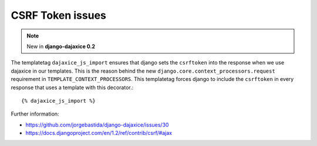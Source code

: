 CSRF Token issues
====================

.. note::
    New in **django-dajaxice 0.2**


The templatetag ``dajaxice_js_import`` ensures that django sets the ``csrftoken`` into the response when we use dajaxice in our templates.
This is the reason behind the new ``django.core.context_processors.request`` requirement in ``TEMPLATE_CONTEXT_PROCESSORS``. This templatetag
forces django to include the ``csrftoken`` in every response that uses a template with this decorator.::

    {% dajaxice_js_import %}

Further information:

* https://github.com/jorgebastida/django-dajaxice/issues/30
* https://docs.djangoproject.com/en/1.2/ref/contrib/csrf/#ajax
